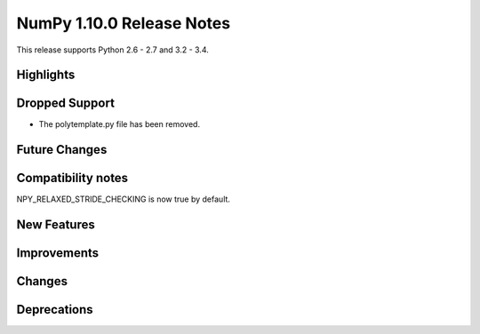 NumPy 1.10.0 Release Notes
**************************

This release supports Python 2.6 - 2.7 and 3.2 - 3.4.


Highlights
==========


Dropped Support
===============
* The polytemplate.py file has been removed.


Future Changes
==============


Compatibility notes
===================
NPY_RELAXED_STRIDE_CHECKING is now true by default.


New Features
============


Improvements
============


Changes
=======


Deprecations
============

